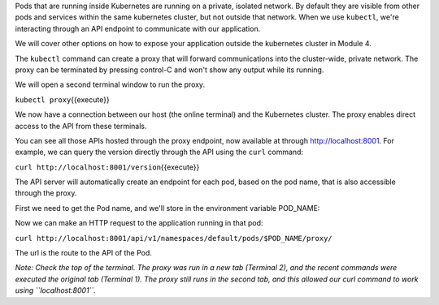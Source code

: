 Pods that are running inside Kubernetes are running on a private,
isolated network. By default they are visible from other pods and
services within the same kubernetes cluster, but not outside that
network. When we use ``kubectl``, we're interacting through an API
endpoint to communicate with our application.

We will cover other options on how to expose your application outside
the kubernetes cluster in Module 4.

The ``kubectl`` command can create a proxy that will forward
communications into the cluster-wide, private network. The proxy can be
terminated by pressing control-C and won't show any output while its
running.

We will open a second terminal window to run the proxy.

``kubectl proxy``\ {{execute}}

We now have a connection between our host (the online terminal) and the
Kubernetes cluster. The proxy enables direct access to the API from
these terminals.

You can see all those APIs hosted through the proxy endpoint, now
available at through http://localhost:8001. For example, we can query
the version directly through the API using the ``curl`` command:

``curl http://localhost:8001/version``\ {{execute}}

The API server will automatically create an endpoint for each pod, based
on the pod name, that is also accessible through the proxy.

First we need to get the Pod name, and we'll store in the environment
variable POD\_NAME:

Now we can make an HTTP request to the application running in that pod:

``curl http://localhost:8001/api/v1/namespaces/default/pods/$POD_NAME/proxy/``\ 

The url is the route to the API of the Pod.

*Note: Check the top of the terminal. The proxy was run in a new tab
(Terminal 2), and the recent commands were executed the original tab
(Terminal 1). The proxy still runs in the second tab, and this allowed
our curl command to work using ``localhost:8001``.*
